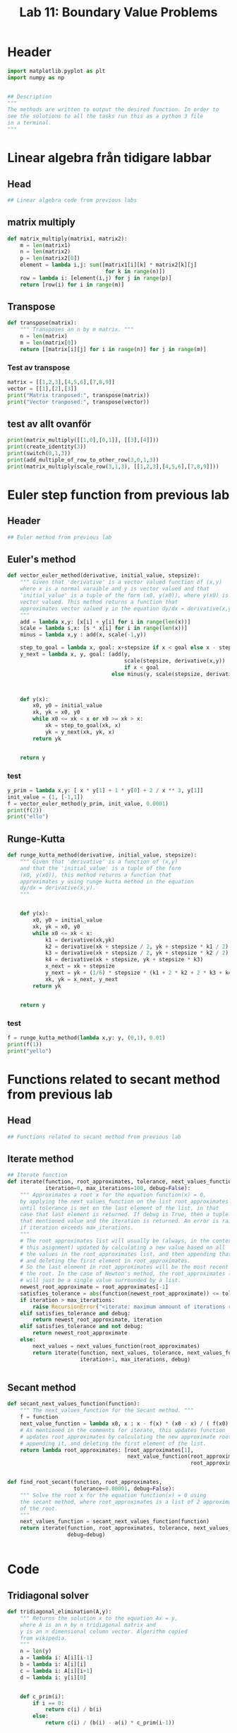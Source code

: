 #+title: Lab 11: Boundary Value Problems
#+description: 
#+PROPERTY: header-args :tangle ./lab11.py :padline 2



* Header
#+begin_src python :results output :session :padline 0
import matplotlib.pyplot as plt
import numpy as np


## Description
"""
The methods are written to output the desired function. In order to
see the solutions to all the tasks run this as a python 3 file
in a terminal.
"""
#+end_src

#+RESULTS:



* Linear algebra från tidigare labbar

** Head
#+begin_src python :results output :session
## Linear algebra code from previous labs
#+end_src

** matrix multiply
#+begin_src python :results output :session
def matrix_multiply(matrix1, matrix2):
    m = len(matrix1)
    n = len(matrix2)
    p = len(matrix2[0])
    element = lambda i,j: sum([matrix1[i][k] * matrix2[k][j]
                               for k in range(n)])
    row = lambda i: [element(i,j) for j in range(p)]
    return [row(i) for i in range(m)]
#+end_src

#+RESULTS:

** Transpose
#+begin_src python :results output :session
def transpose(matrix):
    """ Transposes an n by m matrix. """
    n = len(matrix)
    m = len(matrix[0])
    return [[matrix[i][j] for i in range(n)] for j in range(m)]
#+end_src

#+RESULTS:

*** Test av transpose
#+begin_src python :results output :session :tangle no
matrix = [[1,2,3],[4,5,6],[7,8,9]]
vector = [[1],[2],[3]]
print("Matrix tranposed:", transpose(matrix))
print("Vector tranposed:", transpose(vector))
#+end_src

#+RESULTS:
: Matrix tranposed: [[1, 4, 7], [2, 5, 8], [3, 6, 9]]
: Vector tranposed: [[1, 2, 3]]

** test av allt ovanför
#+begin_src python :results output :session :tangle no
print(matrix_multiply([[1,0],[0,1]], [[3],[4]]))
print(create_identity(3))
print(switch(0,1,3))
print(add_multiple_of_row_to_other_row(3,0,1,3))
print(matrix_multiply(scale_row(3,1,3), [[1,2,3],[4,5,6],[7,8,9]]))
#+end_src

#+RESULTS:
: [[3], [4]]



* Euler step function from previous lab

** Header
#+begin_src python :results output :session :padline
## Euler method from previous lab
#+end_src



** Euler's method
#+begin_src python :results output :session
def vector_euler_method(derivative, initial_value, stepsize):
    """ Given that 'derivative' is a vector valued function of (x,y) 
    where x is a normal varaible and y is vector valued and that
    'initial_value' is a tuple of the form (x0, y(x0)), where y(x0) is
    vector valued. This method returns a function that
    approximates vector valued y in the equation dy/dx = derivative(x,y).
    """
    add = lambda x,y: [x[i] + y[i] for i in range(len(x))]
    scale = lambda s,x: [s * x[i] for i in range(len(x))]
    minus = lambda x,y : add(x, scale(-1,y))

    step_to_goal = lambda x, goal: x+stepsize if x < goal else x - stepsize
    y_next = lambda x, y, goal: (add(y,
                                     scale(stepsize, derivative(x,y))
                                     if x < goal
                                 else minus(y, scale(stepsize, derivative(x,y)))))



    def y(x):
        x0, y0 = initial_value
        xk, yk = x0, y0
        while x0 <= xk < x or x0 >= xk > x:
            xk = step_to_goal(xk, x)
            yk = y_next(xk, yk, x)
        return yk

    
    return y
#+end_src

#+RESULTS:

*** test
#+begin_src python :results output :session :tangle no
y_prim = lambda x,y: [ x * y[1] + 1 * y[0] + 2 / x ** 3, y[1]]
init_value = (1, [-1,1])
f = vector_euler_method(y_prim, init_value, 0.0001)
print(f(2))
print("ello")
#+end_src

#+RESULTS:
: [5.735541229993203, 5.436020039057771]
: ello


** Runge-Kutta

#+begin_src python :results output :session
def runge_kutta_method(derivative, initial_value, stepsize):
    """ Given that 'derivative' is a function of (x,y)
    and that the 'initial_value' is a tuple of the form
    (x0, y(x0)), this method returns a function that
    approximates y using runge kutta method in the equation 
    dy/dx = derivative(x,y).
    """


    def y(x):
        x0, y0 = initial_value
        xk, yk = x0, y0
        while x0 <= xk < x:
            k1 = derivative(xk,yk)
            k2 = derivative(xk + stepsize / 2, yk + stepsize * k1 / 2)
            k3 = derivative(xk + stepsize / 2, yk + stepsize * k2 / 2)
            k4 = derivative(xk + stepsize, yk + stepsize * k3)
            x_next = xk + stepsize 
            y_next = yk + (1/6) * stepsize * (k1 + 2 * k2 + 2 * k3 + k4)
            xk, yk = x_next, y_next
        return yk

    
    return y
#+end_src

#+RESULTS:


*** test
#+begin_src python :results output :session :tangle no
f = runge_kutta_method(lambda x,y: y, (0,1), 0.01)
print(f(1))
print("yello")
#+end_src

#+RESULTS:
: 2.718281828234403
: yello


* Functions related to secant method from previous lab


** Head
#+begin_src python :results output :session
## Functions related to secant method from previous lab
#+end_src



** Iterate method

#+begin_src python :results output :session
## Iterate function
def iterate(function, root_approximates, tolerance, next_values_function,
            iteration=0, max_iterations=100, debug=False):
    """ Approximates a root x for the equation function(x) = 0,
    by applying the next_values_function on the list root_approximates 
    until tolerance is met on the last element of the list, in that
    case that last element is returned. If debug is True, then a tuple of
    that mentioned value and the iteration is returned. An error is raised 
    if iteration exceeds max_iterations.
    """
    # The root_approximates list will usually be (always, in the context of
    # this asignment) updated by calculating a new value based on all
    # the values in the root_approximates list, and then appending that new value,
    # and deleting the first element in root_approximates.
    # So the last element in root_approximates will be the most recent estimate of
    # the root. In the case of Newton's method, the root_approximates list
    # will just be a single value surrounded by a list.
    newest_root_approximate = root_approximates[-1]
    satisfies_tolerance = abs(function(newest_root_approximate)) <= tolerance
    if iteration > max_iterations:
        raise RecursionError("<iterate: maximum ammount of iterations reached>")
    elif satisfies_tolerance and debug:
        return newest_root_approximate, iteration
    elif satisfies_tolerance and not debug:
        return newest_root_approximate
    else:
        next_values = next_values_function(root_approximates)
        return iterate(function, next_values, tolerance, next_values_function,
                       iteration+1, max_iterations, debug)


#+end_src

#+RESULTS:



** Secant method

#+begin_src python :results output :session
def secant_next_values_function(function):
    """ The next_values_function for the Secant method. """
    f = function
    next_value_function = lambda x0, x : x - f(x) * (x0 - x) / ( f(x0) - f(x) ) 
    # As mentioned in the comments for iterate, this updates function
    # updates root_approximates by calculating the new approximate root,
    # appending it, and deleting the first element of the list.
    return lambda root_approximates: [root_approximates[1],
                                      next_value_function(root_approximates[0],
                                                          root_approximates[1])]


def find_root_secant(function, root_approximates,
                     tolerance=0.00001, debug=False):
    """ Solve the root x for the equation function(x) = 0 using
    the secant method, where root_approximates is a list of 2 approximates
    of the root.
    """
    next_values_function = secant_next_values_function(function)
    return iterate(function, root_approximates, tolerance, next_values_function,
                   debug=debug)

    
#+end_src

#+RESULTS:


* Code

** Tridiagonal solver
#+begin_src python :results output :session
def tridiagonal_elimination(A,y):
    """ Returns the solution x to the equation Ax = y,
    where A is an n by n tridiagonal matrix and
    y is an n dimensional column vector. Algorithm copied
    from wikipedia.
    """
    n = len(y)
    a = lambda i: A[i][i-1]
    b = lambda i: A[i][i]
    c = lambda i: A[i][i+1]
    d = lambda i: y[i][0]


    def c_prim(i):
        if i == 0:
            return c(i) / b(i)
        else:
            return c(i) / (b(i) - a(i) * c_prim(i-1))


    def d_prim(i):
        if i == 0:
            return d(i) / b(i)
        else:
            return (d(i) - a(i) * d_prim(i-1)) / (b(i) - a(i) * c_prim(i-1))


    def x(i):
        if i == n-1:
            return d_prim(i)
        else:
            return d_prim(i) - c_prim(i) * x(i+1)


    x_vector = [[x(i)] for i in range(n)]
    return x_vector
#+end_src

#+RESULTS:

*** test
#+begin_src python :results output :session :tangle no
matrix = [[2,3,0,0], [5,7,11,0], [0, 13, 17, 23], [0,0,4,6]]
vector = [[1], [2], [3], [4]]
x = tridiagonal_elimination(matrix, vector)
print("x:", x)
print("vector:", vector)
print("matrix times x:", matrix_multiply(matrix, x))
#+end_src

#+RESULTS:
: x: [[1.9061413673232903], [-0.9374275782155268], [-0.08806488991888758], [0.7253765932792583]]
: vector: [[1], [2], [3], [4]]
: matrix times x: [[1.0], [2.0], [3.0000000000000036], [3.999999999999999]]



** Finite difference method
#+begin_src python :results output :session
def finite_difference_method(p, q, r, ya, yb, interval, partitions):
    """ Numerically solves the function y(x) from the equation 
    y''(x) = p(x) y' + q(x) y + r(x) with boundary values y(a) = ya
    and y(b) = yb, with the specified stepsize, in the interval given
    as a tuple (left, right) symbolising that x ranges from
    left <= x <= right. This function then returns a list of x values
    partitioned according to the interval and stepsize aswell as a corresponding 
    list of y values.
    """
    n = partitions
    left, right = interval
    h = (right - left) / n
    x = np.linspace(left, right, n+1)
    
    first_row_diagonal = [-2 - h ** 2 * q(x[1]), 1 - (h/2) * p(x[1])]
    last_row_diagonal = [1 + (h/2) * p(x[n-1]), -2 - h ** 2 * q(x[n-1])]
    row_i_diagonal = lambda i: [1 + (h/2) * p(x[i]),
                                -2 - h ** 2 * q(x[i]),
                                1 - (h/2) * p(x[i])]
    f = [[h ** 2 * r(x[1]) - (1 + (h/2) * p(x[1])) * ya if i == 1
          else h ** 2 * r(x[n-1]) - (1 - (h/2) * p(x[n-1])) * yb if i == n-1
          else h ** 2 * r(x[i])] for i in range(1,n)]

    A = [first_row_diagonal + (n-1-2) * [0] if i==1
         else (n-1-2) * [0] + last_row_diagonal if i == n-1
         else (i-2) * [0] + row_i_diagonal(i) + (n-1-1-i) * [0]
         for i in range(1,n)]
    u = tridiagonal_elimination(A,f)
    return x, transpose([[ya]] + u + [[yb]])[0]
#+end_src

#+RESULTS:

*** test
#+begin_src python :results output :session :tangle no
p = lambda x: x
q = lambda x: 1
r = lambda x: 2 / x ** 3
x,y = finite_difference_method(p, q, r, 1, 0.2, (1,5), 10)
print("lenght of x:", len(list(x)))
print("x:", list(x))
print("y:", list(y))
#+end_src

#+RESULTS:
: lenght of x: 11
: x: [1.0, 1.4, 1.8, 2.2, 2.6, 3.0, 3.4000000000000004, 3.8000000000000003, 4.2, 4.6, 5.0]
: y: [1, 0.7301467157431596, 0.5746319191763533, 0.4735548382961563, 0.40260906989609313, 0.3500810045645499, 0.30963077469382644, 0.2775251582522122, 0.2513997177651217, 0.22935179488281188, 0.2]


** Shooting method
#+begin_src python :results output :session
def shooting_method(f, ya, yb, interval, partitions):
    """ Numerically solves the function y(x) from the equation 
    y''(x) = f(x,y,y') with boundary values y(a) = ya
    and y(b) = yb, with the specified stepsize, in the interval given
    as a tuple (left, right) symbolising that x ranges from
    left <= x <= right. It is calculated by using the secant method
    on the euler step method with the initial value y'(a) being the
    variable solved for in the secant method.
    This function then returns a list of x values
    partitioned according to the interval and stepsize aswell as a corresponding 
    list of y values.
    """
    a,b = interval
    y_prim = lambda x,y: [y[1], f(x, y[0], y[1])]

    y_z = lambda z: vector_euler_method(y_prim, (a, [ya, z]), 0.001)
    phi = lambda z: y_z(z)(b)[0] - yb

    z = find_root_secant(phi, [0,1])

    x = list(np.linspace(a, b, partitions))
    #y = list(map(y_z(z), x))
    y = [y_z(z)(xi)[0] for xi in x]
    return x,y

#+end_src

#+RESULTS:

*** test
#+begin_src python :results output :session :tangle no
f = lambda x, y, y_prim: x * y_prim + y + 2 / x ** 3
x,y = shooting_method(f, 1, 0.2, (1,5), 10)
print("lenght of x:", len(list(x)))
print("x:", list(x))
print("y:", list(y))
#+end_src

#+RESULTS:
: lenght of x: 10
: x: [1.0, 1.4444444444444444, 1.8888888888888888, 2.333333333333333, 2.7777777777777777, 3.2222222222222223, 3.6666666666666665, 4.111111111111111, 4.555555555555555, 5.0]
: y: [1, 1.385519769271463, 1.0595988458179897, 0.8574381711291972, 0.7202958908139506, 0.6206925028224204, 0.5449989316211006, 0.48301912627859755, 0.41499725987665814, 0.1999999980735709]


* Main
#+begin_src python :results output :session
def main():
    p = lambda t: 0
    q = lambda t: 3/2
    r = lambda t: 0
    interval = (0,1)
    ta, tb = 4,1
    f = lambda t, x, x_prim: q(t) * x
    
    t1, x1 = finite_difference_method(p, q, r, ta, tb, interval, 10)
    t2, x2 = finite_difference_method(p, q, r, ta, tb, interval, 100)

    t3, x3 = shooting_method(f, ta, tb, interval, 10)
    t4, x4 = shooting_method(f, ta, tb, interval, 100)
    
    plt.plot(t1, x1, label="Finite difference dx = 0.1")
    plt.plot(t2, x2, label="Finite difference dx = 0.01")
    plt.plot(t3, x3, label="Shooting method dx = 0.1")
    plt.plot(t4, x4, label="Shooting method dx = 0.01")

    plt.xlabel("t")
    plt.ylabel("x")

    plt.legend()
    plt.show()

main()
#+end_src

* Test

** concat list
#+begin_src python :results output :session :tangle no
print([1,2] + [3,4])
#+end_src

#+RESULTS:
: [1, 2, 3, 4]

** List multiple
#+begin_src python :results output :session :tangle no
print(5*[0])
#+end_src

#+RESULTS:
: [0, 0, 0, 0, 0]

** Numpy linspace
#+begin_src python :results output :session :tangle no
print(list(np.linspace(1,10,5)))
#+end_src

#+RESULTS:
: [1.0, 3.25, 5.5, 7.75, 10.0]

